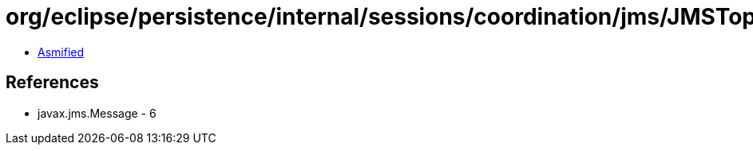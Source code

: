 = org/eclipse/persistence/internal/sessions/coordination/jms/JMSTopicRemoteConnection$JMSOnMessageHelper.class

 - link:JMSTopicRemoteConnection$JMSOnMessageHelper-asmified.java[Asmified]

== References

 - javax.jms.Message - 6

